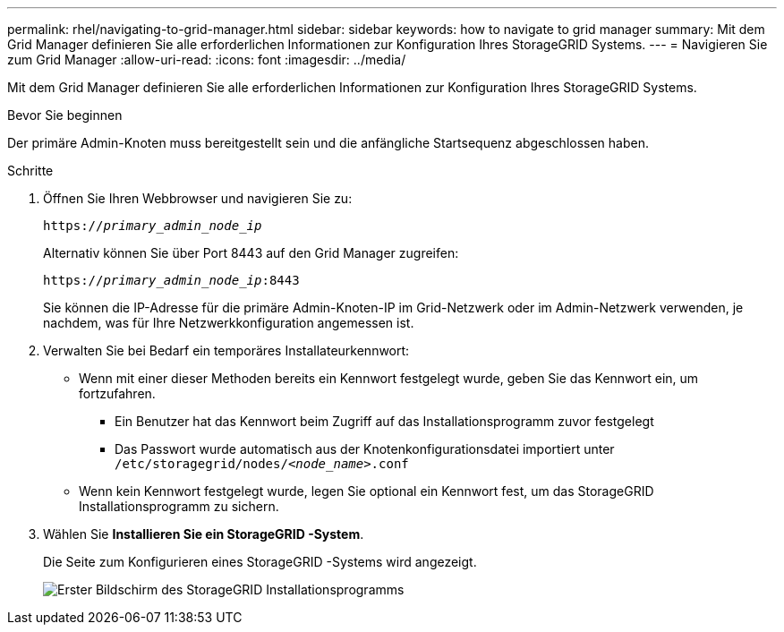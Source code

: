 ---
permalink: rhel/navigating-to-grid-manager.html 
sidebar: sidebar 
keywords: how to navigate to grid manager 
summary: Mit dem Grid Manager definieren Sie alle erforderlichen Informationen zur Konfiguration Ihres StorageGRID Systems. 
---
= Navigieren Sie zum Grid Manager
:allow-uri-read: 
:icons: font
:imagesdir: ../media/


[role="lead"]
Mit dem Grid Manager definieren Sie alle erforderlichen Informationen zur Konfiguration Ihres StorageGRID Systems.

.Bevor Sie beginnen
Der primäre Admin-Knoten muss bereitgestellt sein und die anfängliche Startsequenz abgeschlossen haben.

.Schritte
. Öffnen Sie Ihren Webbrowser und navigieren Sie zu:
+
`https://_primary_admin_node_ip_`

+
Alternativ können Sie über Port 8443 auf den Grid Manager zugreifen:

+
`https://_primary_admin_node_ip_:8443`

+
Sie können die IP-Adresse für die primäre Admin-Knoten-IP im Grid-Netzwerk oder im Admin-Netzwerk verwenden, je nachdem, was für Ihre Netzwerkkonfiguration angemessen ist.

. Verwalten Sie bei Bedarf ein temporäres Installateurkennwort:
+
** Wenn mit einer dieser Methoden bereits ein Kennwort festgelegt wurde, geben Sie das Kennwort ein, um fortzufahren.
+
*** Ein Benutzer hat das Kennwort beim Zugriff auf das Installationsprogramm zuvor festgelegt
*** Das Passwort wurde automatisch aus der Knotenkonfigurationsdatei importiert unter `/etc/storagegrid/nodes/_<node_name>_.conf`


** Wenn kein Kennwort festgelegt wurde, legen Sie optional ein Kennwort fest, um das StorageGRID Installationsprogramm zu sichern.


. Wählen Sie *Installieren Sie ein StorageGRID -System*.
+
Die Seite zum Konfigurieren eines StorageGRID -Systems wird angezeigt.

+
image::../media/gmi_installer_first_screen.gif[Erster Bildschirm des StorageGRID Installationsprogramms]


